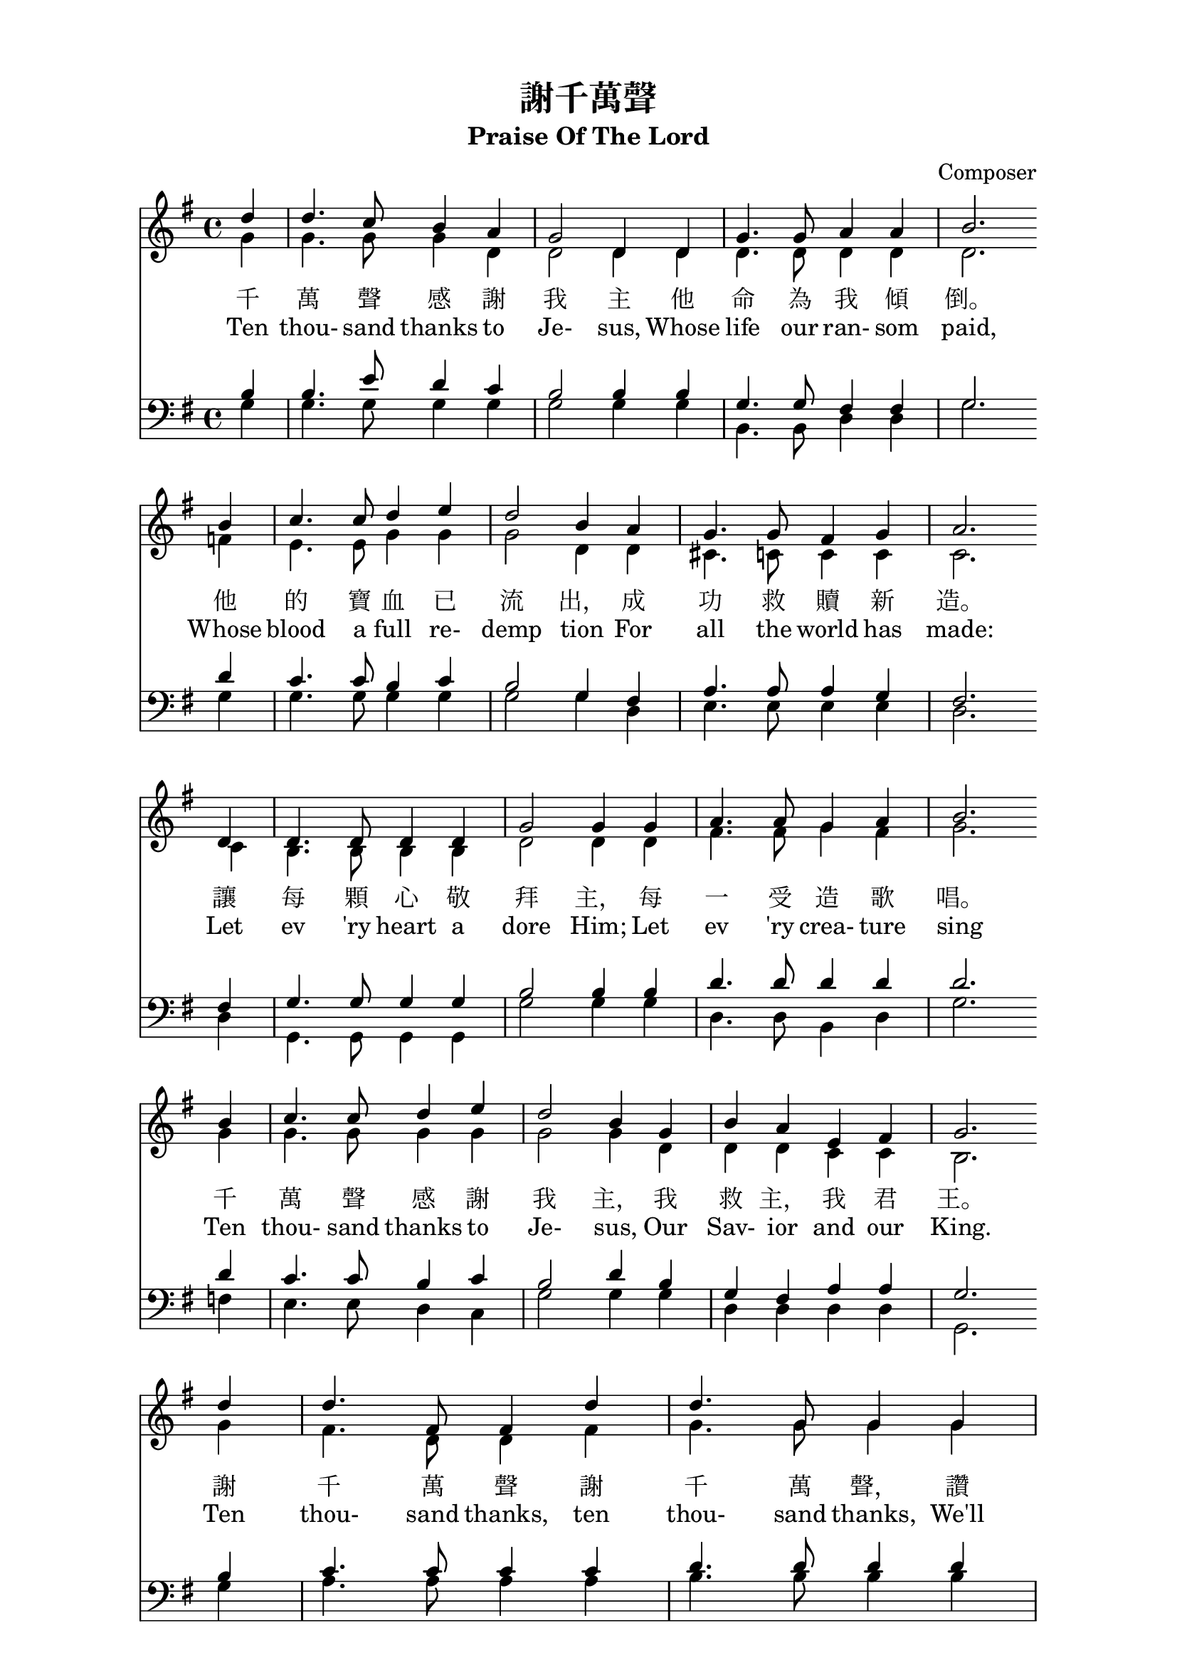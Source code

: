 %\version  "2.18"

\paper{
  top-margin = 0.5\in
  indent = 0\mm
  %line-width = 155\mm
}
\header {
  title = "謝千萬聲"
  subtitle = "Praise Of The Lord"
  composer = "Composer"
}
global= {
  \time 4/4
  \key g \major
}

nl = {\bar "" \break} % make a new line 後起拍
%nl = { }

soprano = {
  \relative c' {
    \clef "treble"
    \global
    \partial 4 
    d'4 | d4. c8    b4   a  | g2      d4 d | g4.  g8  a4    a     | b2. \nl  %1
    b4  | c4. c8    d4   e  | d2      b4 a | g4.  g8  fis4  g     | a2. \nl %5
    d,4 | d4. d8    d4   d  | g2      g4 g | a4.  a8  g4    a     | b2. \nl %9
    b4  | c4. c8    d4   e  | d2      b4 g | b    a   e     fis   | g2. \nl  %13
    d'4 | d4. fis,8 fis4 d' | d4. g,8 g4 g | e'4. d8  c4    b     | c2. \nl %17
    b4  | a4. a8    b4   c  | d4. d8  b4 g | e'8  e4. fis,8 fis4. | g2.  %21
  }
}
alto ={
  \relative c' {
    \clef "treble"
    \global
    \partial 4
    g'4  | g4.   g8    g4   d    | d2      d4 d  | d4.   d8   d4   d   | d2.  %1
    f4   | e4.   e8    g4   g    | g2      d4 d  | cis4. c8   c4   c   | c2.  %5
    c4   | b4.   b8    b4   b    | d2      d4 d  | fis4. fis8 g4   fis | g2.  %9
    g4   | g4.   g8    g4   g    | g2      g4 d  | d     d    c    c   | b2.  %13
    g'4  | fis4. d8    d4   fis  | g4. g8 g4 g   | g4.   g8   fis4 g   | a2.  %17
    g4   | fis4. fis8  g4   fis  | g4. g8  g4 g  | g8    g4.  d8   d4. | d2.  %21
  }
}
tenor ={
  \relative c' {
    \clef bass
    \global
    \partial 4
    b4   | b4.   e8    d4   c | b2      b4 b   | g4.   g8   fis4 fis | g2.  %1
    d'4  | c4.   c8    b4   c | b2      g4 fis | a4.   a8   a4   g   | fis2.  %5
    fis4 | g4.   g8    g4   g | b2      b4 b   | d4.   d8   d4   d   | d2.  %9
    d4   | c4.   c8    b4   c | b2      d4 b   | g     fis  a    a   | g2.  %13
    b4   | c4.   c8    c4   c | d4.  d8 d4 d   | c4.   d8   d4   d   | d2.  %17
    d4   | d4.   d8    d4   d | d4.  d8 d4 b   | c8    c4.  a8   a4. | << b2. g >> %21
  }
}
bass ={
  \relative c' {
    \clef bass
    \global
    \partial 4
    g4  | g4.  g8    g4   g  | g2      g4 g | b,4.  b8   d4  d    | g2.  %1
    g4  | g4.  g8    g4   g  | g2      g4 d | e4.   e8   e4  e    | d2.  %5
    d4  | g,4. g8    g4   g  | g'2     g4 g | d4.   d8   b4  d    | g2.  %9
    f4  | e4.  e8    d4   c  | g'2     g4 g | d     d    d   d    | g,2.  %13
    g'4 | a4.  a8    a4   a  | b4.  b8 b4 b | c4.   b8   a4  g    | fis2.  %17
    g4  | d4.  d8    g4   a  | b4.  b8 g4 g | c,8   c4.  d8  d4.  | g,2.  %21
  }
}

textOneCn = \lyricmode {
  千 萬 聲 感 謝 我 主 他 命 為 我 傾 倒。 他 的 寶 血 已 流 出， 成 功 救 贖 新 造。 
  讓 每 顆 心 敬 拜 主， 每 一 受 造 歌 唱。 千 萬 聲 感 謝 我 主， 我 救 主， 我 君 王。
  謝 千 萬 聲 謝 千 萬 聲， 讚 美 不 住 添 增， 與 主 同 住 恩 典 一 生 惟 感 謝 千 萬 聲。
}

textOneEn = \lyricmode {
  Ten thou- sand thanks to Je- sus, Whose life our ran- som paid, 
  Whose blood a full re- demp tion For all the world has made: 
  Let ev 'ry heart a dore Him; Let ev 'ry crea- ture sing 
  Ten thou- sand thanks to Je- sus, Our Sav- ior and our King.
  Ten thou- sand thanks, ten thou- sand thanks, We'll praise Him o'er and o'er; 
  And for the life with Him to live, Ten thou- sand thou- sand more.
}



\score {
  <<
    \new Staff {
      \new Voice = "upper" {
        << \soprano \\ \alto>>
      }
    }
    \addlyrics \textOneCn 
    \addlyrics \textOneEn 

    %\new Voice = "altos" { << \soprano \\ \alto >> }
    %\new Lyrics \lyricsto "altos" \textOneCn %\lyricsto conflict with << \\ >>

    \new Staff  {
      \new Voice { << \tenor   \\ \bass >> }
    }
  >>
  \layout {}
  \midi {\tempo 4 = 140}
}
\markup {
  \abs-fontsize #14
  %\fill-line {
    ""
    {
      \column { \abs-fontsize #13
        \left-align {
          "二、千萬聲感謝我主，"
          "　　他愛深高闊長，" 
          "　　他的恩典已流露，"
          "　　他以自己下賞； "
          "　　哦，我心何等滿足，"
          "　　已得宇宙至寶！ "
          "　　千萬聲感謝我主，"
          "　　我今已成富豪！"
          " "
          "三、千萬顆心歸我主，"
          "　　帶著無比歡喜！ "
          "　　千萬條命活為主，"
          "　　只要祂給氣息！ "
          "　　千萬舌頭讚耶穌，"
          "　　千萬首詩獻上；" 
          "　　給祂我的親愛主，"
          "　　給祂我的君王！"
          " "
          "四、感謝我主千萬聲，"
          "　　為這許多祝福， "
          "　　千萬聲千千萬聲，"
          "　　千萬聲感謝主；"
          "　　 那日祂要迎我們，"
          "　　在無終榮耀裡，"
          "　　 祂愛長闊又高深，"
          "　　是我美麗詩題！"
        }
      }
      \column { \abs-fontsize #13
        \left-align {
          "2. Ten thousand thanks to Jesus "
          "　　His love is ever same" 
          "　　His grace has poured out for you," 
          "　　Our reward he became; "
          "　　O, satisfied out hearts are" 
          "　　For Jesus Christ we’ve gained." 
          "　　Ten thousand thanks to Jesus" 
          "　　Great riches we’ve attained."
          " "
          "3. Ten thousand hearts to Jesus "
          "　　How gladly would we give; "
          "　　Ten thousand lives to Jesus, "
          "　　Had we so long to live; "
          "　　Ten thousand tongues shall praise Him, "
          "　　Ten thousand songs ascend "
          "　　To Him, our blest Redeemer, "
          "　　To Him, our dearest Friend."
          " "
          "4. Ten thousand thanks to Jesus "
          "　　For blessings every hour; "
          "　　Ten thousand times ten thousand, "
          "　　For love's redeeming pow'r; "
          "　　And when He comes in glory"
          "　　His blessed face we'll see," 
          "　　His love through endless ages "
          "　　Our sweetest song shall be."
        }
      }
    }
    ""
  %}
}
\paper {  % Start paper block
  indent = 0     % don't indent first system
  line-width = 160   % shorten line length to suit music
}  % End paper block

